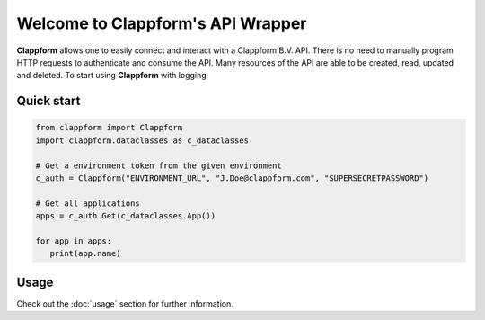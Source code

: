 .. clappform documentation master file, created by
   sphinx-quickstart on Fri Nov 11 10:53:58 2022.
   You can adapt this file completely to your liking, but it should at least
   contain the root `toctree` directive.

Welcome to Clappform's API Wrapper
==================================
**Clappform** allows one to easily connect and interact with a Clappform B.V. API. There is no need to manually program HTTP requests to authenticate and consume the API. Many resources of the API are able to be created, read, updated and deleted. To start using **Clappform** with logging::

Quick start
------------

.. code:: python

   from clappform import Clappform
   import clappform.dataclasses as c_dataclasses

   # Get a environment token from the given environment
   c_auth = Clappform("ENVIRONMENT_URL", "J.Doe@clappform.com", "SUPERSECRETPASSWORD")

   # Get all applications
   apps = c_auth.Get(c_dataclasses.App())

   for app in apps:
      print(app.name)


Usage
------
Check out the :doc:`usage` section for further information.


.. Indices and tables
.. ==================

.. * :ref:`genindex`
.. * :ref:`modindex`
.. * :ref:`search`

.. Developer interface
.. ===================

.. .. automodule:: clappform
..    :members:
..    :undoc-members:
..    :show-inheritance:

.. .. automodule:: clappform.dataclasses
..    :members:
..    :undoc-members:
..    :show-inheritance:

.. .. automodule:: clappform.exceptions
..    :members:
..    :undoc-members:
..    :show-inheritance:

